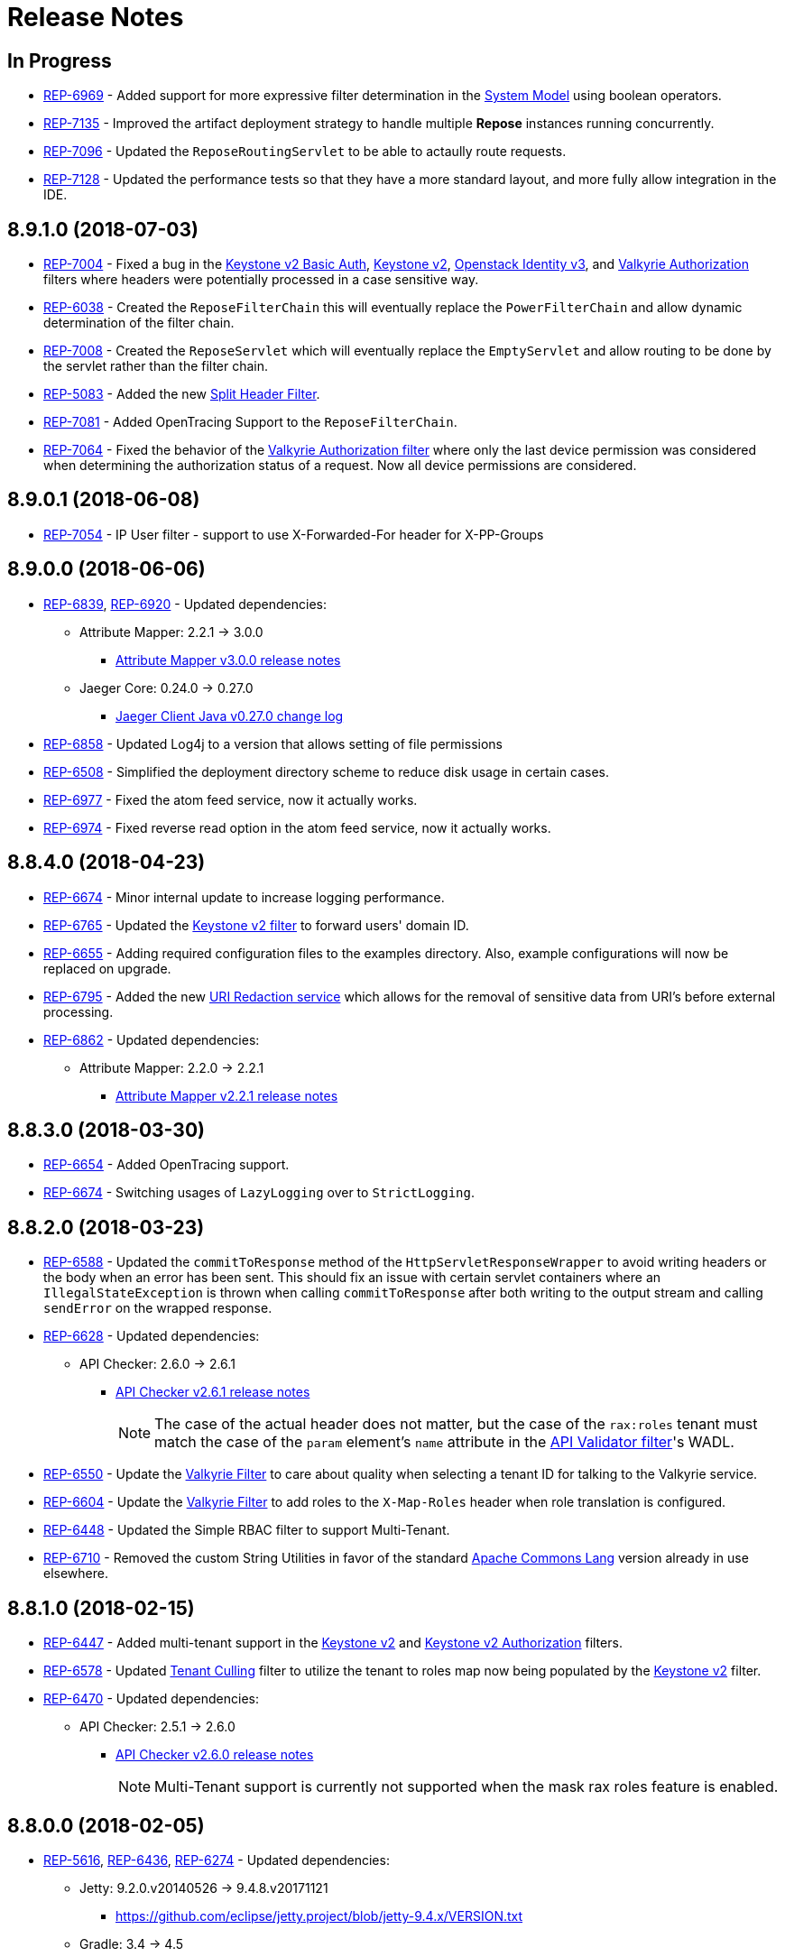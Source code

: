= Release Notes

== In Progress
* https://repose.atlassian.net/browse/REP-6969[REP-6969] - Added support for more expressive filter determination in the <<architecture/system-model.adoc#,System Model>> using boolean operators.
* https://repose.atlassian.net/browse/REP-7135[REP-7135] - Improved the artifact deployment strategy to handle multiple *Repose* instances running concurrently.
* https://repose.atlassian.net/browse/REP-7096[REP-7096] - Updated the `ReposeRoutingServlet` to be able to actaully route requests.
* https://repose.atlassian.net/browse/REP-7128[REP-7128] - Updated the performance tests so that they have a more standard layout, and more fully allow integration in the IDE.

== 8.9.1.0 (2018-07-03)
* https://repose.atlassian.net/browse/REP-7004[REP-7004] - Fixed a bug in the <<filters/keystone-v2-basic-auth.adoc#, Keystone v2 Basic Auth>>, <<filters/keystone-v2.adoc#, Keystone v2>>, <<filters/openstack-identity-v3.adoc#, Openstack Identity v3>>, and <<filters/valkyrie-authorization.adoc#, Valkyrie Authorization>> filters where headers were potentially processed in a case sensitive way.
* https://repose.atlassian.net/browse/REP-6038[REP-6038] - Created the `ReposeFilterChain` this will eventually replace the `PowerFilterChain` and allow dynamic determination of the filter chain.
* https://repose.atlassian.net/browse/REP-7008[REP-7008] - Created the `ReposeServlet` which will eventually replace the `EmptyServlet` and allow routing to be done by the servlet rather than the filter chain.
* https://repose.atlassian.net/browse/REP-5083[REP-5083] - Added the new <<filters/split-header.adoc#, Split Header Filter>>.
* https://repose.atlassian.net/browse/REP-7081[REP-7081] - Added OpenTracing Support to the `ReposeFilterChain`.
* https://repose.atlassian.net/browse/REP-7064[REP-7064] - Fixed the behavior of the <<filters/valkyrie-authorization.adoc#, Valkyrie Authorization filter>> where only the last device permission was considered when determining the authorization status of a request.
  Now all device permissions are considered.

== 8.9.0.1 (2018-06-08)
* https://repose.atlassian.net/browse/REP-7054[REP-7054] - IP User filter - support to use X-Forwarded-For header for X-PP-Groups

== 8.9.0.0 (2018-06-06)
* https://repose.atlassian.net/browse/REP-6839[REP-6839], https://repose.atlassian.net/browse/REP-6920[REP-6920] - Updated dependencies:
** Attribute Mapper: 2.2.1 → 3.0.0
*** https://github.com/rackerlabs/attributeMapping/blob/attribute-mapper-3.0.0/RELEASE.md[Attribute Mapper v3.0.0 release notes]
** Jaeger Core: 0.24.0 → 0.27.0
*** https://github.com/jaegertracing/jaeger-client-java/blob/master/CHANGELOG.md#0270-2018-04-18[Jaeger Client Java v0.27.0 change log]
* https://repose.atlassian.net/browse/REP-6858[REP-6858] - Updated Log4j to a version that allows setting of file permissions
* https://repose.atlassian.net/browse/REP-6508[REP-6508] - Simplified the deployment directory scheme to reduce disk usage in certain cases.
* https://repose.atlassian.net/browse/REP-6977[REP-6977] - Fixed the atom feed service, now it actually works.
* https://repose.atlassian.net/browse/REP-6974[REP-6974] - Fixed reverse read option in the atom feed service, now it actually works.

== 8.8.4.0 (2018-04-23)
* https://repose.atlassian.net/browse/REP-6674[REP-6674] - Minor internal update to increase logging performance.
* https://repose.atlassian.net/browse/REP-6765[REP-6765] - Updated the <<filters/keystone-v2.adoc#, Keystone v2 filter>> to forward users' domain ID.
* https://repose.atlassian.net/browse/REP-6655[REP-6655] - Adding required configuration files to the examples directory.
  Also, example configurations will now be replaced on upgrade.
* https://repose.atlassian.net/browse/REP-6795[REP-6795] - Added the new <<services/uri-redaction.adoc#, URI Redaction service>> which allows for the removal of sensitive data from URI's before external processing.
* https://repose.atlassian.net/browse/REP-6862[REP-6862] - Updated dependencies:
** Attribute Mapper: 2.2.0 → 2.2.1
*** https://github.com/rackerlabs/attributeMapping/blob/attribute-mapper-2.2.1/RELEASE.md[Attribute Mapper v2.2.1 release notes]

== 8.8.3.0 (2018-03-30)
* https://repose.atlassian.net/browse/REP-6654[REP-6654] - Added OpenTracing support.
* https://repose.atlassian.net/browse/REP-6674[REP-6674] - Switching usages of `LazyLogging` over to `StrictLogging`.

== 8.8.2.0 (2018-03-23)
* https://repose.atlassian.net/browse/REP-6588[REP-6588] - Updated the `commitToResponse` method of the `HttpServletResponseWrapper` to avoid writing headers or the body when an error has been sent.
  This should fix an issue with certain servlet containers where an `IllegalStateException` is thrown when calling `commitToResponse` after both writing to the output stream and calling `sendError` on the wrapped response.
* https://repose.atlassian.net/browse/REP-6628[REP-6628] - Updated dependencies:
** API Checker: 2.6.0 → 2.6.1
*** https://github.com/rackerlabs/api-checker/blob/api-checker-2.6.1/RELEASE.md[API Checker v2.6.1 release notes]
+
[NOTE]
====
The case of the actual header does not matter, but the case of the `rax:roles` tenant must match the case of the `param` element's `name` attribute in the <<filters/api-validator.adoc#, API Validator filter>>'s WADL.
====
* https://repose.atlassian.net/browse/REP-6550[REP-6550] - Update the <<filters/valkyrie-authorization.adoc#, Valkyrie Filter>> to care about quality when selecting a tenant ID for talking to the Valkyrie service.
* https://repose.atlassian.net/browse/REP-6604[REP-6604] - Update the <<filters/valkyrie-authorization.adoc#, Valkyrie Filter>> to add roles to the `X-Map-Roles` header when role translation is configured.
* https://repose.atlassian.net/browse/REP-6448[REP-6448] - Updated the Simple RBAC filter to support Multi-Tenant.
* https://repose.atlassian.net/browse/REP-6710[REP-6710] - Removed the custom String Utilities in favor of the standard https://commons.apache.org/proper/commons-lang/[Apache Commons Lang] version already in use elsewhere.

== 8.8.1.0 (2018-02-15)
* https://repose.atlassian.net/browse/REP-6447[REP-6447] - Added multi-tenant support in the <<filters/keystone-v2.adoc#, Keystone v2>> and <<filters/keystone-v2-authorization.adoc#, Keystone v2 Authorization>> filters.
* https://repose.atlassian.net/browse/REP-6578[REP-6578] - Updated <<filters/tenant-culling#, Tenant Culling>> filter to utilize the tenant to roles map now being populated by the <<filters/keystone-v2.adoc#, Keystone v2>> filter.
* https://repose.atlassian.net/browse/REP-6470[REP-6470] - Updated dependencies:
** API Checker: 2.5.1 → 2.6.0
*** https://github.com/rackerlabs/api-checker/blob/api-checker-2.6.0/RELEASE.md[API Checker v2.6.0 release notes]
+
[NOTE]
====
Multi-Tenant support is currently not supported when the mask rax roles feature is enabled.
====

== 8.8.0.0 (2018-02-05)
* https://repose.atlassian.net/browse/REP-5616[REP-5616], https://repose.atlassian.net/browse/REP-6436[REP-6436], https://repose.atlassian.net/browse/REP-6274[REP-6274] - Updated dependencies:
** Jetty: 9.2.0.v20140526 → 9.4.8.v20171121
*** https://github.com/eclipse/jetty.project/blob/jetty-9.4.x/VERSION.txt
** Gradle: 3.4 → 4.5
*** https://github.com/gradle/gradle/releases/tag/v4.5.0
** JSONPath: 2.4.0 → 2.5.0
*** https://github.com/josephpconley/play-jsonpath/blob/master/README.md
* https://repose.atlassian.net/browse/REP-5401[REP-5401] - Added support for environment variable substitution in configuration files.
* https://repose.atlassian.net/browse/REP-6390[REP-6390] - Internal changes to the <<filters/keystone-v2.adoc#, Keystone v2 Filter>> in anticipation of splitting the authorization portion off into it's own filter.
* https://repose.atlassian.net/browse/REP-6400[REP-6400] - Added the new <<filters/keystone-v2-authorization.adoc#, Keystone v2 Authorization Filter>> which captures the authorization functionality of the <<filters/keystone-v2.adoc#, Keystone v2 Filter>>.
* https://repose.atlassian.net/browse/REP-6382[REP-6382] - Lots of little versioned docs updates.

== 8.7.3.0 (2017-11-17)
* https://repose.atlassian.net/browse/REP-6159[REP-6159] - Added the new <<filters/regex-rbac.adoc#, RegEx Role Based Access Control (RBAC) Filter>>.
* https://repose.atlassian.net/browse/REP-6313[REP-6313] - Updated <<filters/keystone-v2.adoc#, Keystone v2 Filter>> to automatically ignore configured roles.
* https://repose.atlassian.net/browse/REP-6338[REP-6338] https://repose.atlassian.net/browse/REP-6325[REP-6325] https://repose.atlassian.net/browse/REP-6321[REP-6321] - Multiple  documentation improvements.

== 8.7.2.0 (2017-11-01)
* https://repose.atlassian.net/browse/REP-6294[REP-6294] - Updated dependencies:
** Attribute Mapper: 2.1.1 → 2.2.0
*** https://github.com/rackerlabs/attributeMapping/blob/attribute-mapper-2.2.0/RELEASE.md[Attribute Mapper v2.2.0 release notes]

== 8.7.1.0 (2017-10-25)
* https://repose.atlassian.net/browse/REP-6133[REP-6133] - Updated the published Docker images to turn off local logging by default to be more in line with the expectations of a https://12factor.net/logs[Twelve-Factor App].
* https://repose.atlassian.net/browse/REP-6135[REP-6135] - Updated the published Docker images to support running the container using an arbitrarily assigned user ID as is expected by the https://docs.openshift.com/container-platform/3.6/creating_images/guidelines.html#openshift-container-platform-specific-guidelines[OpenShift Container Platform].
* https://repose.atlassian.net/browse/REP-6179[REP-6179] - Converted more old Wiki Docs over to the new http://www.openrepose.org/versions/latest/[Versioned Docs].
* https://repose.atlassian.net/browse/REP-6186[REP-6186] - Updated the automated Release Verification to force the use of Java 8 since some GNU/Linux distributions are already providing Java 9 by default.
* https://repose.atlassian.net/browse/REP-6252[REP-6252], https://repose.atlassian.net/browse/REP-6211[REP-6211] - Updated dependencies:
** Gradle LinkChecker Plugin: 0.2.0 → 0.3.0
*** https://github.com/rackerlabs/gradle-linkchecker-plugin/blob/0.3.0/RELEASE.adoc[Gradle LinkChecker Plugin v0.3.0 release notes]
** API Checker: 2.4.1 → 2.5.1
*** https://github.com/rackerlabs/api-checker/blob/api-checker-2.5.1/RELEASE.md[API Checker v2.5.1 release notes]
** Attribute Mapper: 2.0.1 → 2.1.1
*** https://github.com/rackerlabs/attributeMapping/blob/attribute-mapper-2.1.1/RELEASE.md[Attribute Mapper v2.1.1 release notes]
** Saxon: 9.7.0-15 → 9.8.0-4
*** http://www.saxonica.com/products/latest.xml[Saxon 9.8.0.4 release notes]

== 8.7.0.2 (2017-10-04)
* https://repose.atlassian.net/browse/REP-6162[REP-6162] - Updated the Keystone v2 get IDP call to support the field name change from `approvedDomains` to `approvedDomainIds`.

== 8.7.0.1 (2017-09-28)
* https://repose.atlassian.net/browse/REP-6115[REP-6115] - Updated dependencies:
** Attribute Mapper: 2.0.0 → 2.0.1
*** https://github.com/rackerlabs/attributeMapping/blob/attribute-mapper-2.0.1/RELEASE.md[Attribute Mapper v2.0.1 release notes]

== 8.7.0.0 (2017-09-26)
* https://repose.atlassian.net/browse/REP-5939[REP-5939] - Added support for, and began publishing, a CentOS-based Docker image.
* https://repose.atlassian.net/browse/REP-5766[REP-5766] - Updated Dockerfile to run Repose as the `repose` user.
* https://repose.atlassian.net/browse/REP-5767[REP-5767] - Updated Dockerfiles to simplify usage of `JAVA_OPTS`.
* https://repose.atlassian.net/browse/REP-5985[REP-5985] - Updated the Jackson version from v2.4.0 to v2.8.9 to correct some library mismatch issues.
* https://repose.atlassian.net/browse/REP-5315[REP-5315] - Updated Spring-managed bean names in JMX to be consistent with metric beans.
* https://repose.atlassian.net/browse/REP-5885[REP-5885] - Fixed the bug where an `Error` during processing would result in a `200` response from Repose.
* https://repose.atlassian.net/browse/REP-6050[REP-6050] - Update Contact Us page information across all the documentation.
* https://repose.atlassian.net/browse/REP-5261[REP-5261] - Confirmed the Translation filter will allow 100,000 Entity Expansions and updated the documentation accordingly.
* https://repose.atlassian.net/browse/REP-6098[REP-6098] - Updated the SAML Policy Translation filter to allow multiple locations for default values in an effort to support multiple Identity Providers (IDP's).
* https://repose.atlassian.net/browse/REP-6001[REP-6001] - Updated dependencies:
** API Checker: 2.3.0 → 2.4.1
*** https://github.com/rackerlabs/api-checker/blob/api-checker-2.4.1/RELEASE.md[API Checker v2.4.1 release notes]
** Attribute Mapper: 1.3.0 → 2.0.0
*** https://github.com/rackerlabs/attributeMapping/blob/attribute-mapper-2.0.0/RELEASE.md[Attribute Mapper v2.0.0 release notes]
* https://repose.atlassian.net/browse/REP-5994[REP-5994] - Brought the <<filters/tenant-culling.adoc#, Tenant Culling Filter>> into the main filter bundle.
* https://repose.atlassian.net/browse/REP-5727[REP-5727] - Extracted trace ID logging to its own named logger.
+
[NOTE]
====
The `org.openrepose.powerfilter.PowerFilter.trace-id-logging` Logger in your Log4j2 configuration will determine the logging behavior for trace ID logging.
If the `org.openrepose.powerfilter.PowerFilter.trace-id-logging` Logger has not been configured, it will inherit the `org.openrepose.powerfilter.PowerFilter` logger's configuration.
====

== 8.6.3.0 (2017-08-15)
* https://repose.atlassian.net/browse/REP-5737[REP-5737] - Updated the following filters to correct a typo that would prevent proper configuration schema validation.
** <<filters/ip-user.adoc#,IP User Filter>>
** <<filters/keystone-v2-basic-auth.adoc#, Keystone v2 Basic Auth Filter>>
** <<filters/openstack-identity-v3.adoc#, Openstack Identity v3 Filter>>
** <<filters/rackspace-auth-user.adoc#, Rackspace Auth User Filter>>
** <<filters/saml-policy.adoc#, SAML Policy Translation Filter>>

[IMPORTANT]
====
As part of this correction, any configurations that were taking advantage of this lack of validation will cease to function.
====

* https://repose.atlassian.net/browse/REP-5748[REP-5748] - Updated the <<services/phone-home.adoc#, Phone Home Service>> to correct a bug that was preventing the message from actually reaching back.
* https://repose.atlassian.net/browse/REP-5823[REP-5823] - Updated the <<filters/keystone-v2.adoc#, Keystone v2 Filter>> to support multiple https://docs.oracle.com/javase/8/docs/api/java/util/regex/Pattern.html[Java Regular Expressions] for URI tenant extraction.
* https://repose.atlassian.net/browse/REP-5853[REP-5853] - Updated the <<filters/saml-policy.adoc#, SAML Policy Translation Filter>> and <<filters/attribute-mapping-policy-validation.adoc#,Attribute Mapping Policy Validation Filter>> to recover support for XML and JSON (which was removed in <<8.6.2.0 (2017-06-13)>>).
* https://repose.atlassian.net/browse/REP-5617[REP-5617] - Updated the the internal HTTP Servlet Response Wrapper to log a WARNING when addHeader, addIntHeader, addDateHeader, or appendHeader is called after the response has been committed.

[NOTE]
====
This message is logged to a separate logger and can be disabled by adding the following to the `log4j2.xml`:

[source,xml]
----
<Logger name="org.openrepose.commons.utils.servlet.http.HttpServletResponseWrapper_addHeaderWarning" level="off"/>
----
====

* https://repose.atlassian.net/browse/REP-5521[REP-5521] - Updated the API Checker library from v2.2.1 to v2.3.0.
** This brings the `X-Relevant-Roles` header population feature to the <<filters/api-validator.adoc#, API Validator filter>> and <<filters/simple-rbac.adoc#, Simple RBAC filter>>.
* https://repose.atlassian.net/browse/REP-5940[REP-5940] - Updated the `attribute-mapper` library from v1.2.0 to v1.3.0.
* https://repose.atlassian.net/browse/REP-3502[REP-3502] - Confirmed the correct use of the default `ALL` HTTP Method in all of the configuration files.

== 8.6.2.0 (2017-06-13)
* https://repose.atlassian.net/browse/REP-5757[REP-5757] - Updated the <<filters/saml-policy.adoc#, SAML Policy Translation Filter>> to utilize YAML policy files.
** Updated the `attribute-mapper` library from v1.1.1 to v1.2.0 to bring in the YAML updates made in https://repose.atlassian.net/browse/REP-5632[REP-5632]
* https://repose.atlassian.net/browse/REP-5592[REP-5592] - Updated the <<filters/attribute-mapping-policy-validation.adoc#,Attribute Mapping Policy Validation Filter>> to only work for YAML bodies.
* https://repose.atlassian.net/browse/REP-5694[REP-5694] - Updated the <<filters/valkyrie-authorization.adoc#,Valkyrie Authorization Filter>> versioned docs to point to the current Valkyrie service documentation.

== 8.6.1.1 (2017-06-08)
* https://repose.atlassian.net/browse/REP-5520[REP-5520] - Updated the <<filters/keystone-v2.adoc#, Keystone v2 Filter>> to provide the token cache key, and to generally handle `401` - _Unauthroized_ responses.
* https://repose.atlassian.net/browse/REP-5347[REP-5347] - Updated the Attribute Mapping library from v1.0.2 to v1.1.1.
* https://repose.atlassian.net/browse/REP-5595[REP-5595] - Updated the <<filters/attribute-mapping-policy-validation.adoc#,Attribute Mapping Policy Validation Filter>> to utilize new Attribute Mapping library features for cleaner JSON validation.

== 8.6.0.0 (2017-06-02)
* https://repose.atlassian.net/browse/REP-5234[REP-5234] - Added the new <<services/datastores.adoc#_remote_datastore, Remote Datastore service>> which allows the Distributed Datastore service concept to work in dynamic containerized environments like OpenShift.
* https://repose.atlassian.net/browse/REP-5343[REP-5343] - Updated the Keystone v2 Filter to support the new Apply RCN Roles feature of Rackspace Keystone v2 Identity.
Converted the https://repose.atlassian.net/wiki/display/REPOSE/Keystone+v2+filter[old Keystone v2 Filter documentation] over to the <<filters/keystone-v2.adoc#, new versioned docs>>.
* https://repose.atlassian.net/browse/REP-5345[REP-5345] - The <<filters/attribute-mapping-policy-validation.adoc#,Attribute Mapping Policy Validation Filter>> has been released!
* https://repose.atlassian.net/browse/REP-5523[REP-5523] - The <<recipes/functional-test-framework.adoc#,Repose Functional Test Framework>> has been released!
* https://repose.atlassian.net/browse/REP-5221[REP-5221] - Updated the API Checker library from v2.1.1 to v2.2.1.
** This brings the bulk metadata feature to the <<filters/api-validator.adoc#, API Validator filter>>.

== 8.5.0.1 (2017-04-14)
* https://repose.atlassian.net/browse/REP-4024[REP-4024] - The <<filters/header-normalization.adoc#, Header Normalization Filter>> updated to include removing headers on the Response.
* https://repose.atlassian.net/browse/REP-3901[REP-3901] - The Debian and RPM Repose Valve and WAR artifacts will now create the `repose` user and group even if the configuration files are already present.
* https://repose.atlassian.net/browse/REP-5130[REP-5130] - <<filters/rackspace-auth-user.adoc#, Rackspace Auth User Filter>> now gives a more specific and quieter log message when it runs into a non-xml or non-json content type.
* https://repose.atlassian.net/browse/REP-4754[REP-4754] - The <<filters/rate-limiting.adoc#, Rate Limiting Filter>> now returns a 406 if a user requests limits with an unsupported media type in the `Accept` header.
* https://repose.atlassian.net/browse/REP-4725[REP-4725] - Repose will no longer add a `Server` header to responses from neither the main endpoint nor the Dist-Datastore endpoint.
* https://repose.atlassian.net/browse/REP-5204[REP-5204] - The <<services/metrics.adoc#, Metrics Service>> library has been updated from Yammer v2.2.0 to Dropwizard v3.2.0.
The service interface has also been modified to provide a simpler, more flexible experience.
+
[IMPORTANT]
====
As part of the upgrade, some metric names reported by various components have been changed.
Furthermore, all metrics reported to JMX via the <<services/metrics.adoc#,Metrics Service>> now follow a new naming scheme.
Due to a technical issue with the new version of the metric library, EHCache metrics are no longer being reported, but there is planned work to restore them.
See <<services/metrics.adoc#,Metrics Service>> for details on the metrics currently being reported.
====
* https://repose.atlassian.net/browse/REP-5214[REP-5214] - The `Via` header configuration has been expanded in a backwards compatible way.
However, there were some internal contract changes with the Via and Location header builders, but they should not affect any custom filters.
* https://repose.atlassian.net/browse/REP-4465[REP-4465] - Certain enums provided by Repose have been replaced by classes holding the same constant values.

== 8.4.1.0 (2017-02-24)
* https://repose.atlassian.net/browse/REP-5101[REP-5101] - <<filters/saml-policy.adoc#, SAML Policy Translation Filter>> now allows un-encoded `application/xml` requests in addition to the previous `application/x-www-form-urlencoded` requests.

== 8.4.0.2 (2017-02-21)
* https://repose.atlassian.net/browse/REP-5100[REP-5100] - <<filters/rate-limiting.adoc#, Rate Limiting Filter>> was mistakenly getting the full parameter map, and not just the query parameters.
* https://repose.atlassian.net/browse/REP-5071[REP-5071] - Repose is now using Attribute Mapping v1.0.2.

== 8.4.0.1 (2017-02-04)
* https://repose.atlassian.net/browse/REP-4795[REP-4795] https://repose.atlassian.net/browse/REP-4831[REP-4831] - the <<filters/saml-policy.adoc#, SAML Policy Translation Filter>> has been released!
* https://repose.atlassian.net/browse/REP-4653[REP-4653] - The <<filters/rackspace-auth-user.adoc#, Rackspace Auth User Filter>> updated to read request body of Forgot Password request to get the username and the <<filters/herp.adoc#, Highly Efficient Record Processor (HERP) Filter>> was updated to get `X-User-Name` from response headers.
* https://repose.atlassian.net/browse/REP-4928[REP-4928] - The <<filters/keystone-v2.adoc#, Keystone v2 Filter>> will now return a 401 if self-validating tokens are being used and the Identity service responds with a 401.
* https://repose.atlassian.net/browse/REP-4841[REP-4841] - A more unique ID will be used for User Access Events (UAE) in support of Cloud Auditing Data Federation (CADF).
* https://repose.atlassian.net/browse/REP-4867[REP-4867] - The <<filters/valkyrie-authorization.adoc#, Valkyrie Authorization Filter>> now supports multiple Character Encoding schemes.
* https://repose.atlassian.net/browse/REP-4954[REP-4954] - Added support for Form Encoded requests (`Content-Type: application/x-www-form-urlencoded`).
* https://repose.atlassian.net/browse/REP-4880[REP-4880] - Internal utility classes JCharSequence and MessageDigester were removed.
* https://repose.atlassian.net/browse/REP-4892[REP-4892] - Versioned searching of these docs has been fixed.
* https://repose.atlassian.net/browse/REP-4999[REP-4999] - Leading and trailing whitespace in directory values in the container.cfg.xml file are now ignored.

== 8.3.0.1 (2016-12-13)
* https://repose.atlassian.net/browse/REP-4764[REP-4764] - `sendError` in the response wrapper will now call `sendError` on the underlying response when appropriate.

== Prior Releases
* https://repose.atlassian.net/wiki/display/REPOSE/Repose+Release+Notes[Legacy Release Notes]
